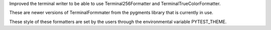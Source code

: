 Improved the terminal writer to be able to use Terminal256Formatter and TerminalTrueColorFormatter.

These are newer versions of TerminalFormmater from the pygments library that is currently in use.

These style of these formatters are set by the users through the environmental variable PYTEST_THEME.